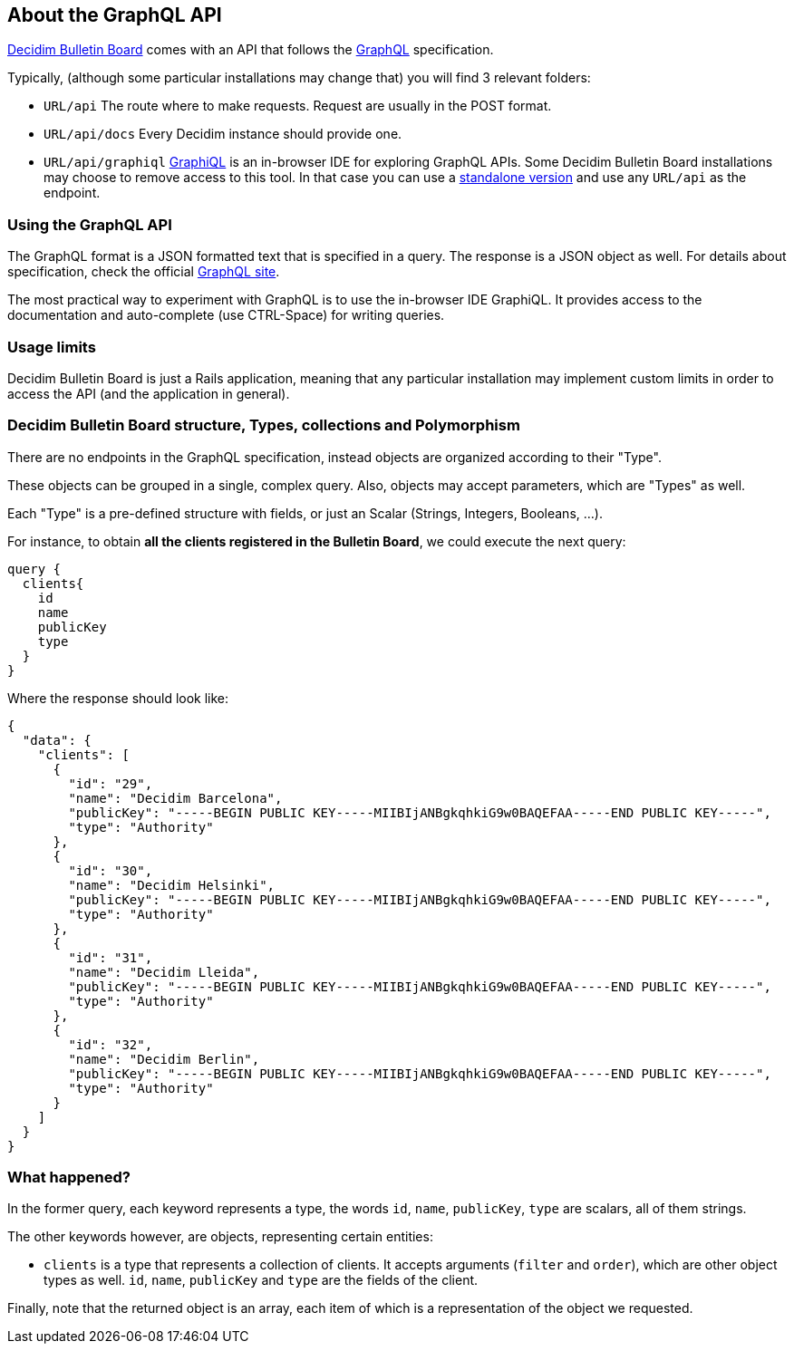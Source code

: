 == About the GraphQL API

https://github.com/decidim/decidim-bulletin-board[Decidim Bulletin Board] comes with an API that follows the https://graphql.org/[GraphQL] specification.

Typically, (although some particular installations may change that) you will find 3 relevant folders:

* `URL/api` The route where to make requests. Request are usually in the POST format.
* `URL/api/docs` Every Decidim instance should provide one.
* `URL/api/graphiql` https://github.com/graphql/graphiql[GraphiQL] is an in-browser IDE for exploring GraphQL APIs. Some Decidim Bulletin Board installations may choose to remove access to this tool. In that case you can use a https://electronjs.org/apps/graphiql[standalone version] and use any `URL/api` as the endpoint.

=== Using the GraphQL API

The GraphQL format is a JSON formatted text that is specified in a query. The response is a JSON object as well. For details about specification, check the official https://graphql.org/learn/[GraphQL site].

The most practical way to experiment with GraphQL is to use the in-browser IDE GraphiQL. It provides access to the documentation and auto-complete (use CTRL-Space) for writing queries.

=== Usage limits

Decidim Bulletin Board is just a Rails application, meaning that any particular installation may implement custom limits in order to access the API (and the application in general).

=== Decidim Bulletin Board structure, Types, collections and Polymorphism

There are no endpoints in the GraphQL specification, instead objects are organized according to their "Type".

These objects can be grouped in a single, complex query. Also, objects may accept parameters, which are "Types" as well.

Each "Type" is a pre-defined structure with fields, or just an Scalar (Strings, Integers, Booleans, ...).

For instance, to obtain *all the clients registered in the Bulletin Board*, we could execute the next query:

```
query {
  clients{
    id
    name
    publicKey
    type
  }
}
```

Where the response should look like:

```
{
  "data": {
    "clients": [
      {
        "id": "29",
        "name": "Decidim Barcelona",
        "publicKey": "-----BEGIN PUBLIC KEY-----MIIBIjANBgkqhkiG9w0BAQEFAA-----END PUBLIC KEY-----",
        "type": "Authority"
      },
      {
        "id": "30",
        "name": "Decidim Helsinki",
        "publicKey": "-----BEGIN PUBLIC KEY-----MIIBIjANBgkqhkiG9w0BAQEFAA-----END PUBLIC KEY-----",
        "type": "Authority"
      },
      {
        "id": "31",
        "name": "Decidim Lleida",
        "publicKey": "-----BEGIN PUBLIC KEY-----MIIBIjANBgkqhkiG9w0BAQEFAA-----END PUBLIC KEY-----",
        "type": "Authority"
      },
      {
        "id": "32",
        "name": "Decidim Berlin",
        "publicKey": "-----BEGIN PUBLIC KEY-----MIIBIjANBgkqhkiG9w0BAQEFAA-----END PUBLIC KEY-----",
        "type": "Authority"
      }
    ]
  }
}
```

=== What happened?

In the former query, each keyword represents a type, the words `id`, `name`, `publicKey`, `type` are scalars, all of them strings.

The other keywords however, are objects, representing certain entities:

- `clients` is a type that represents a collection of clients. It accepts arguments (`filter` and `order`), which are other object types as well. `id`, `name`, `publicKey` and `type` are the fields of the client.

Finally, note that the returned object is an array, each item of which is a representation of the object we requested.